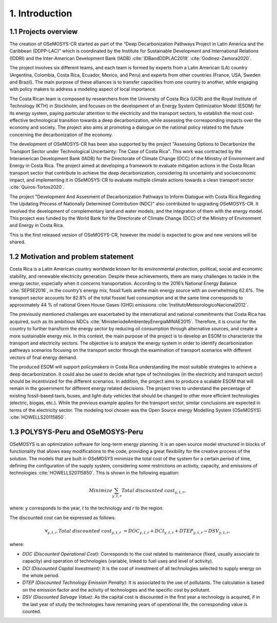 .. Title:

1. Introduction 
=====================================

1.1 Projects overview
+++++++++

The creation of OSeMOSYS-CR started as part of the “Deep Decarbonization Pathways Project in Latin America and the Caribbean (DDPP-LAC)” which is coordinated by the Institute for Sustainable Development and International Relations (IDDRI) and the Inter-American Development Bank (IADB) :cite:`IDBandDDPLAC2019` :cite:`Godinez-Zamora2020`.

The project involves six different teams, and each team is formed by experts from a Latin American (LA) country (Argentina, Colombia, Costa Rica, Ecuador, Mexico, and Peru) and experts from other countries (France, USA, Sweden and Brazil). The main purpose of these alliances is to transfer capacities from one country to another, while engaging with policy makers to address a modeling aspect of local importance.  

The Costa Rican team is composed by researchers from the University of Costa Rica (UCR) and the Royal Institute of Technology (KTH) in Stockholm, and focuses on the development of an Energy System Optimization Model (ESOM) for its energy system, paying particular attention to the electricity and the transport sectors, to establish the most cost-effective technological transition towards a deep decarbonization, while assessing the corresponding impacts over the economy and society. The project also aims at promoting a dialogue on the national policy related to the future concerning the decarbonization of the economy. 

The development of OSeMOSYS-CR has been also supported by the project "Assessing Options to Decarbonize the Transport Sector under Technological Uncertainty: The Case of Costa Rica". This work was contracted by the Interamerican Development Bank (IADB) for the Directorate of Climate Change (DCC) of the Ministry of Environment and Energy in Costa Rica. The project aimed at developing a framework to evaluate mitigation actions in the Costa Rican transport sector that contribute to achieve the deep decarbonization, considering its uncertainty and socioeconomic impact, and implementing it in OSeMOSYS-CR to evaluate multiple climate actions towards a clean transport sector :cite:`Quiros-Tortos2020`. 

The project "Development And Assesment of Decarbonization Pathways to Inform Dialogue with Costa Rica Regarding The Updating Process of Nationally Determined Contribution (NDC)" also contributed to upgrading OSeMOSYS-CR. It involved the development of  complementary land and water models, and the integration of them with the energy model. This project was funded by the World Bank for the Directorate of Climate Change (DCC) of the Ministry of Environment and Energy in Costa Rica. 

This is the first released version of OSeMOSYS-CR, however the model is expected to grow and new versions will be shared.

1.2 Motivation and problem statement
+++++++++

Costa Rica is a Latin American country worldwide known for its environmental protection, political, social and economic stability, and renewable electricity generation. Despite these achievements, there are many challenges to tackle in the energy sector, especially when it concerns transportation. According to the 2016’s National Energy Balance :cite:`SEPSE2016`, in the country’s energy mix, fossil fuels arethe main energy source with an overwhelming 62.6%. The transport sector accounts for 82.8% of the total fossiel fuel consumption and at the same time corresponds to approximately 44 % of national Green House Gases (GHG) emissions :cite:`InstitutoMeteorologicoNacional2012`.

The previously mentioned challenges are exacerbated by the international and national commitments that Costa Rica has acquired, such as its ambitious NDCs :cite:`MinisteriodeAmbienteyEnergiaMINAE2015`. Therefore, it is crucial for the country to further transform the energy sector by reducing oil consumption through alternative sources, and create a more sustainable energy mix. In this context, the main purpose of the project is to develop an ESOM to characterize the transport and electricity sectors. The objective is to analyze the energy system in order to identify decarbonization pathways scenarios focusing on the transport sector through the examination of transport scenarios with different vectors of final energy demand. 

The produced ESOM will support policymakers in Costa Rica understanding the most suitable strategies to achieve a deep decarbonization. It could also be used to decide what type of technologies (in the electricity and transport sector) should be incentivized for the different scenarios. In addition, the project aims to produce a scalable ESOM that will remain in the government for different energy related decisions. The project tries to understand the percentage of existing fossil-based taxis, buses, and light-duty vehicles that should be changed to other more efficient technologies (electric, biogas, etc.). While the previous example applies for the transport sector, similar conclusions are expected in terms of the electricity sector. The modeling tool chosen was the Open Source energy Modelling System (OSeMOSYS) :cite:`HOWELLS20115850`.

1.3 POLYSYS-Peru and OSeMOSYS-Peru
+++++++++

OSeMOSYS is an optimization software for long-term energy planning. It is an open source model structured in blocks of functionality that allows easy modifications to the code, providing a great flexibility for the creative process of the solution. The models that are built in OSeMOSYS minimize the total cost of the system for a certain period of time, defining the configuration of the supply system, considering some restrictions on activity, capacity, and emissions of technologies :cite:`HOWELLS20115850`. This is shown in the following equation: 

.. math::

   Minimize \sum_{y,t,r}Total\ discounted\ cost_{y,t,r},
   
where: *y* corresponds to the year, *t* to the technology and *r* to the region. 

The discounted cost can be expressed as follows: 

.. math::

   \forall _{y,t,r}\  Total\ discounted\ cost_{y,t,r}\  =   DOC_{y,t,r} + DCI_{y,t,r}  + DTEP_{y,t,r} - DSV_{y,t,r},
 
where: 

*	*DOC (Discounted Operational Cost):* Corresponds to the cost related to maintenance (fixed, usually associate to capacity) and operation of technologies (variable, linked to fuel uses and level of activity).  
*	*DCI (Discounted Capital Investment):* It is the cost of investment of all technologies selected to supply energy on the whole period. 
*	*DTEP (Discounted Technology Emission Penalty):* It is associated to the use of pollutants. The calculation is based on the emission factor and the activity of technologies and the specific cost by pollutant.    
*	*DSV (Discounted Salvage Value):* As the capital cost is discounted in the first year a technology is acquired, if in the last year of study the technologies have remaining years of operational life, the corresponding value is counted.
